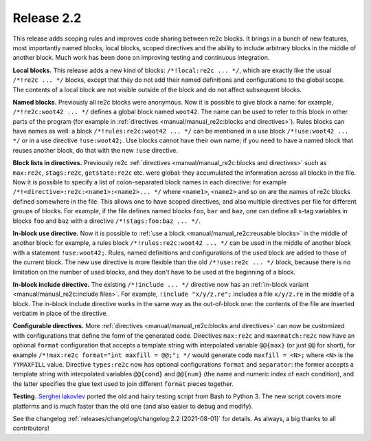 Release 2.2
===========

This release adds scoping rules and improves code sharing between re2c blocks.
It brings in a bunch of new features, most importantly named blocks, local
blocks, scoped directives and the ability to include arbitrary blocks in the
middle of another block. Much work has been done on improving testing and
continuous integration.

**Local blocks.**
This release adds a new kind of blocks: ``/*!local:re2c ... */``, which are
exactly like the usual ``/*!re2c ... */`` blocks, except that they do not add
their named definitions and configurations to the global scope. The contents of
a local block are not visible outside of the block and do not affect subsequent
blocks.

**Named blocks.**
Previously all re2c blocks were anonymous. Now it is possible to give block a
name: for example, ``/*!re2c:woot42 ... */`` defines a global block named
``woot42``. The name can be used to refer to this block in other parts of the
program (for example in
:ref:`directives <manual/manual_re2c:blocks and directives>`). Rules blocks can
have names as well: a block ``/*!rules:re2c:woot42 ... */`` can be mentioned in
a use block ``/*!use:woot42 ... */`` or in a use directive ``!use:woot42;``.
Use blocks cannot have their own name; if you need to have a named block that
reuses another block, do that with the new ``!use`` directive.

**Block lists in directives.**
Previously re2c :ref:`directives <manual/manual_re2c:blocks and directives>`
such as ``max:re2c``, ``stags:re2c``, ``getstate:re2c`` etc. were global: they
accumulated the information across all blocks in the file. Now it is possible to
specify a list of colon-separated block names in each directive: for example
``/*!<directive>:re2c:<name1>:<name2>... */`` where ``<name1>``, ``<name2>`` and
so on are the names of re2c blocks defined somewhere in the file. This allows
one to have scoped directives, and also multiple directives per file for
different groups of blocks. For example, if the file defines named blocks
``foo``, ``bar`` and ``baz``, one can define all s-tag variables in blocks
``foo`` and ``baz`` with a directive ``/*!stags:foo:baz ... */``.

**In-block use directive.**
Now it is possible to :ref:`use a block <manual/manual_re2c:reusable blocks>` in
the middle of another block: for example, a rules block
``/*!rules:re2c:woot42 ... */`` can be used in the middle of another block with
a statement ``!use:woot42;``. Rules, named definitions and configurations of the
used block are added to those of the current block. The new use directive is
more flexible than the old ``/*!use:re2c ... */`` block, because there is no
limitation on the number of used blocks, and they don't have to be used at the
beginning of a block.

**In-block include directive.**
The existing ``/*!include ... */`` directive now has an
:ref:`in-block variant <manual/manual_re2c:include files>`. For example,
``!include "x/y/z.re";`` includes a file ``x/y/z.re`` in the middle of a block.
The in-block include directive works in the same way as the out-of-block one:
the contents of the file are inserted verbatim in place of the directive.

**Configurable directives.**
More :ref:`directives <manual/manual_re2c:blocks and directives>` can now be
customized with configurations that define the form of the generated code.
Directives ``max:re2c`` and ``maxnmatch:re2c`` now have an optional ``format``
configuration that accepts a template string with interpolated variable
``@@{max}`` (or just ``@@`` for short), for example
``/*!max:re2c format="int maxfill = @@;"; */`` would generate code
``maxfill = <N>;`` where ``<N>`` is the ``YYMAXFILL`` value.
Directive ``types:re2c`` now has optional configurations ``format`` and
``separator``: the former accepts a template string with interpolated variables
``@@{cond}`` and ``@@{num}`` (the name and numeric index of each condition), and
the latter specifies the glue text used to join different ``format`` pieces
together.

**Testing.**
`Serghei Iakovlev <https://github.com/sergeyklay>`_ ported the old and hairy
testing script from Bash to Python 3. The new script covers more platforms and
is much faster than the old one (and also easier to debug and modify).


See the changelog :ref:`releases/changelog/changelog:2.2 (2021-08-01)` for
details. As always, a big thanks to all contributors!

